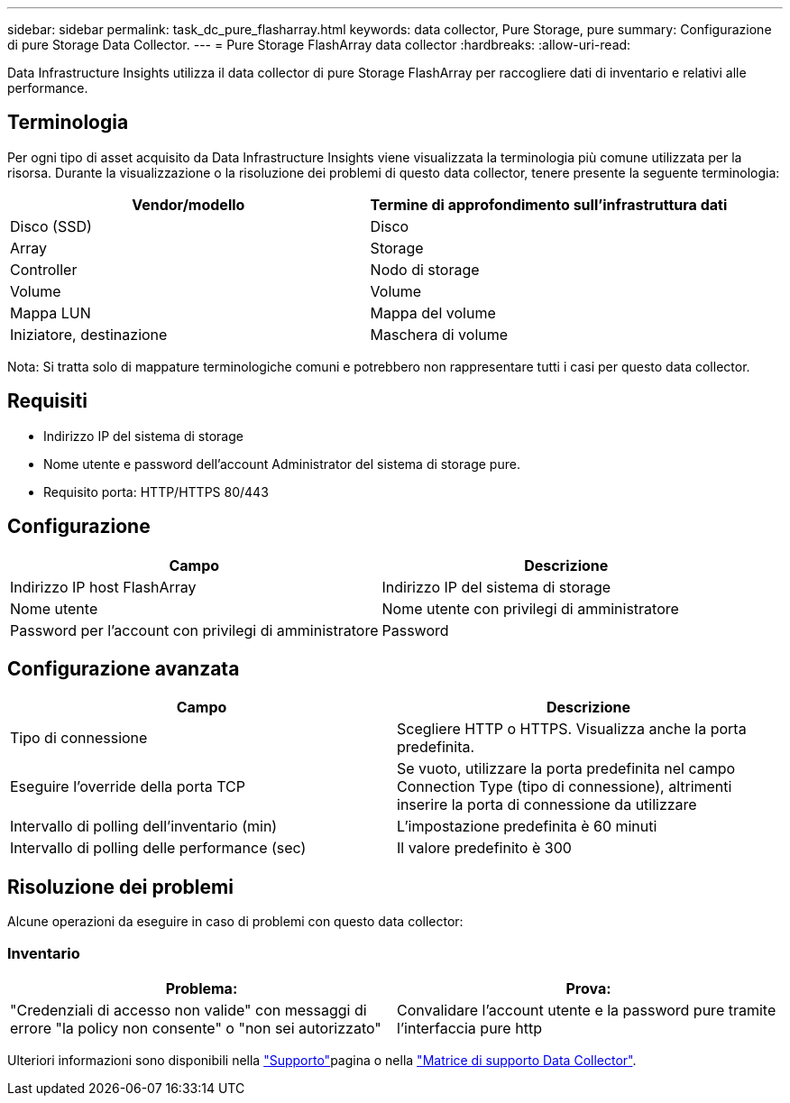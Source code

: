 ---
sidebar: sidebar 
permalink: task_dc_pure_flasharray.html 
keywords: data collector, Pure Storage, pure 
summary: Configurazione di pure Storage Data Collector. 
---
= Pure Storage FlashArray data collector
:hardbreaks:
:allow-uri-read: 


[role="lead"]
Data Infrastructure Insights utilizza il data collector di pure Storage FlashArray per raccogliere dati di inventario e relativi alle performance.



== Terminologia

Per ogni tipo di asset acquisito da Data Infrastructure Insights viene visualizzata la terminologia più comune utilizzata per la risorsa. Durante la visualizzazione o la risoluzione dei problemi di questo data collector, tenere presente la seguente terminologia:

[cols="2*"]
|===
| Vendor/modello | Termine di approfondimento sull'infrastruttura dati 


| Disco (SSD) | Disco 


| Array | Storage 


| Controller | Nodo di storage 


| Volume | Volume 


| Mappa LUN | Mappa del volume 


| Iniziatore, destinazione | Maschera di volume 
|===
Nota: Si tratta solo di mappature terminologiche comuni e potrebbero non rappresentare tutti i casi per questo data collector.



== Requisiti

* Indirizzo IP del sistema di storage
* Nome utente e password dell'account Administrator del sistema di storage pure.
* Requisito porta: HTTP/HTTPS 80/443




== Configurazione

[cols="2*"]
|===
| Campo | Descrizione 


| Indirizzo IP host FlashArray | Indirizzo IP del sistema di storage 


| Nome utente | Nome utente con privilegi di amministratore 


| Password per l'account con privilegi di amministratore | Password 
|===


== Configurazione avanzata

[cols="2*"]
|===
| Campo | Descrizione 


| Tipo di connessione | Scegliere HTTP o HTTPS. Visualizza anche la porta predefinita. 


| Eseguire l'override della porta TCP | Se vuoto, utilizzare la porta predefinita nel campo Connection Type (tipo di connessione), altrimenti inserire la porta di connessione da utilizzare 


| Intervallo di polling dell'inventario (min) | L'impostazione predefinita è 60 minuti 


| Intervallo di polling delle performance (sec) | Il valore predefinito è 300 
|===


== Risoluzione dei problemi

Alcune operazioni da eseguire in caso di problemi con questo data collector:



=== Inventario

[cols="2*"]
|===
| Problema: | Prova: 


| "Credenziali di accesso non valide" con messaggi di errore "la policy non consente" o "non sei autorizzato" | Convalidare l'account utente e la password pure tramite l'interfaccia pure http 
|===
Ulteriori informazioni sono disponibili nella link:concept_requesting_support.html["Supporto"]pagina o nella link:reference_data_collector_support_matrix.html["Matrice di supporto Data Collector"].
